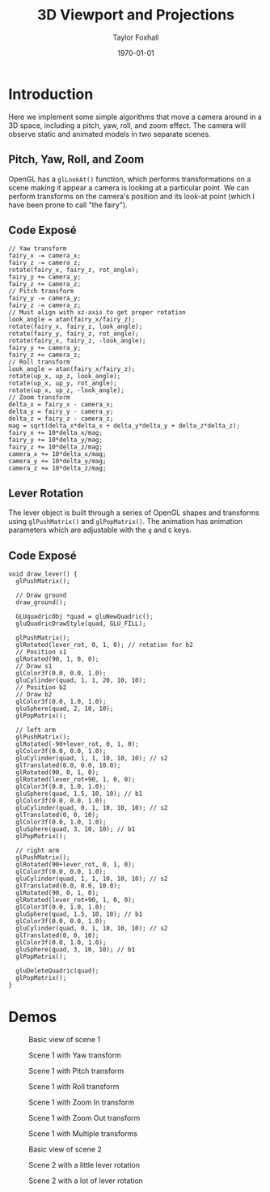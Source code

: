 #+LATEX_CLASS: article
#+LATEX_CLASS_OPTIONS:
#+LATEX_HEADER:
#+LATEX_HEADER_EXTRA:
#+DESCRIPTION:
#+KEYWORDS:
#+OPTIONS: toc:nil
#+SUBTITLE:
#+AUTHOR: Taylor Foxhall
#+TITLE: 3D Viewport and Projections
#+DATE: \today

* Introduction
  Here we implement some simple algorithms that move a camera around in a 3D
  space, including a pitch, yaw, roll, and zoom effect. The camera will
  observe static and animated models in two separate scenes.
** Pitch, Yaw, Roll, and Zoom
   OpenGL has a ~glLookAt()~ function, which performs transformations on a
   scene making it appear a camera is looking at a particular point. We can
   perform transforms on the camera's position and its look-at point (which I
   have been prone to call "the fairy").
** Code Exposé
   #+BEGIN_SRC C++
   // Yaw transform
   fairy_x -= camera_x;
   fairy_z -= camera_z;
   rotate(fairy_x, fairy_z, rot_angle);
   fairy_y += camera_y;
   fairy_z += camera_z;
   // Pitch transform
   fairy_y -= camera_y;
   fairy_z -= camera_z;
   // Must align with xz-axis to get proper rotation
   look_angle = atan(fairy_x/fairy_z);
   rotate(fairy_x, fairy_z, look_angle);
   rotate(fairy_y, fairy_z, rot_angle);
   rotate(fairy_x, fairy_z, -look_angle);
   fairy_y += camera_y;
   fairy_z += camera_z;
   // Roll transform
   look_angle = atan(fairy_x/fairy_z);
   rotate(up_x, up_z, look_angle);
   rotate(up_x, up_y, rot_angle);
   rotate(up_x, up_z, -look_angle);
   // Zoom transform
   delta_x = fairy_x - camera_x;
   delta_y = fairy_y - camera_y;
   delta_z = fairy_z - camera_z;
   mag = sqrt(delta_x*delta_x + delta_y*delta_y + delta_z*delta_z);
   fairy_x += 10*delta_x/mag;
   fairy_y += 10*delta_y/mag;
   fairy_z += 10*delta_z/mag;
   camera_x += 10*delta_x/mag;
   camera_y += 10*delta_y/mag;
   camera_z += 10*delta_z/mag;
   #+END_SRC
** Lever Rotation
   The lever object is built through a series of OpenGL shapes and transforms
   using ~glPushMatrix()~ and ~glPopMatrix()~. The animation has animation
   parameters which are adjustable with the ~g~ and ~G~ keys.
** Code Exposé
   #+BEGIN_SRC C++
   void draw_lever() {
     glPushMatrix();

     // Draw ground
     draw_ground();

     GLUquadricObj *quad = gluNewQuadric();
     gluQuadricDrawStyle(quad, GLU_FILL);

     glPushMatrix();
     glRotated(lever_rot, 0, 1, 0); // rotation for b2
     // Position s1
     glRotated(90, 1, 0, 0);
     // Draw s1
     glColor3f(0.0, 0.0, 1.0);
     gluCylinder(quad, 1, 1, 20, 10, 10);
     // Position b2
     // Draw b2
     glColor3f(0.0, 1.0, 1.0);
     gluSphere(quad, 2, 10, 10);
     glPopMatrix();

     // left arm
     glPushMatrix();
     glRotated(-90+lever_rot, 0, 1, 0);
     glColor3f(0.0, 0.0, 1.0);
     gluCylinder(quad, 1, 1, 10, 10, 10); // s2
     glTranslated(0.0, 0.0, 10.0);
     glRotated(90, 0, 1, 0);
     glRotated(lever_rot+90, 1, 0, 0);
     glColor3f(0.0, 1.0, 1.0);
     gluSphere(quad, 1.5, 10, 10); // b1
     glColor3f(0.0, 0.0, 1.0);
     gluCylinder(quad, 0, 1, 10, 10, 10); // s2
     glTranslated(0, 0, 10);
     glColor3f(0.0, 1.0, 1.0);
     gluSphere(quad, 3, 10, 10); // b1
     glPopMatrix();

     // right arm
     glPushMatrix();
     glRotated(90+lever_rot, 0, 1, 0);
     glColor3f(0.0, 0.0, 1.0);
     gluCylinder(quad, 1, 1, 10, 10, 10); // s2
     glTranslated(0.0, 0.0, 10.0);
     glRotated(90, 0, 1, 0);
     glRotated(lever_rot+90, 1, 0, 0);
     glColor3f(0.0, 1.0, 1.0);
     gluSphere(quad, 1.5, 10, 10); // b1
     glColor3f(0.0, 0.0, 1.0);
     gluCylinder(quad, 0, 1, 10, 10, 10); // s2
     glTranslated(0, 0, 10);
     glColor3f(0.0, 1.0, 1.0);
     gluSphere(quad, 3, 10, 10); // b1
     glPopMatrix();

     gluDeleteQuadric(quad);
     glPopMatrix();
   }
   #+END_SRC
* Demos
  #+CAPTION: Basic view of scene 1
  [[./img/scene1.png]]
  #+CAPTION: Scene 1 with Yaw transform
  [[./img/scene1_yaw.png]]
  #+CAPTION: Scene 1 with Pitch transform
  [[./img/scene1_pitch.png]]
  #+CAPTION: Scene 1 with Roll transform
  [[./img/scene1_roll.png]]
  #+CAPTION: Scene 1 with Zoom In transform
  [[./img/scene1_zoom.png]]
  #+CAPTION: Scene 1 with Zoom Out transform
  [[./img/scene1_out.png]]
  #+CAPTION: Scene 1 with Multiple transforms
  [[./img/scene1_funky.png]]
  #+CAPTION: Basic view of scene 2
  [[./img/scene2.png]]
  #+CAPTION: Scene 2 with a little lever rotation
  [[./img/scene2_rot.png]]
  #+CAPTION: Scene 2 with a lot of lever rotation
  [[./img/scene2_rot_more.png]]
